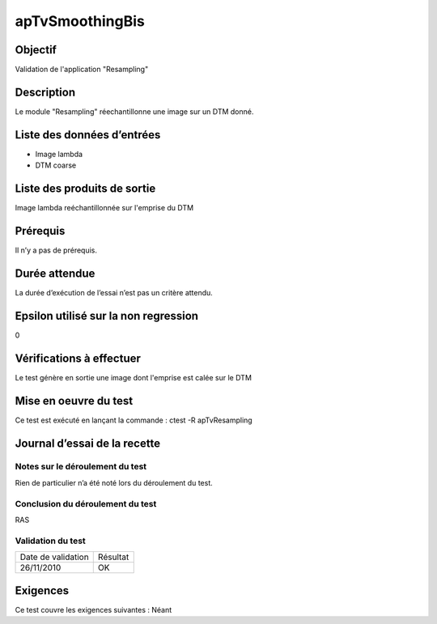 apTvSmoothingBis
~~~~~~~~~~~~~~~~

Objectif
********
Validation de l'application "Resampling"

Description
***********

Le module "Resampling" réechantillonne une image sur un DTM donné.


Liste des données d’entrées
***************************

- Image lambda
- DTM coarse

Liste des produits de sortie
****************************

Image lambda reéchantillonnée sur l'emprise du DTM

Prérequis
*********
Il n’y a pas de prérequis.

Durée attendue
***************
La durée d’exécution de l’essai n’est pas un critère attendu.

Epsilon utilisé sur la non regression
*************************************
0

Vérifications à effectuer
**************************
Le test génère en sortie une image dont l'emprise est calée sur le DTM

Mise en oeuvre du test
**********************

Ce test est exécuté en lançant la commande :
ctest -R apTvResampling

Journal d’essai de la recette
*****************************

Notes sur le déroulement du test
--------------------------------
Rien de particulier n’a été noté lors du déroulement du test.

Conclusion du déroulement du test
---------------------------------
RAS

Validation du test
------------------

================== =================
Date de validation    Résultat
26/11/2010              OK
================== =================

Exigences
*********
Ce test couvre les exigences suivantes :
Néant
